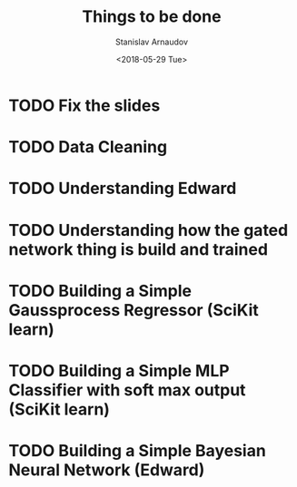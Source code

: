 #+OPTIONS: ':nil *:t -:t ::t <:t H:3 \n:nil ^:t arch:headline
#+OPTIONS: author:t broken-links:nil c:nil creator:nil
#+OPTIONS: d:(not "LOGBOOK") date:t e:t email:nil f:t inline:t num:t
#+OPTIONS: p:nil pri:nil prop:nil stat:t tags:t tasks:t tex:t
#+OPTIONS: timestamp:t title:t toc:t todo:t |:t
#+TITLE: Things to be done
#+DATE: <2018-05-29 Tue>
#+AUTHOR: Stanislav Arnaudov
#+EMAIL: arnaud@arnaudDev
#+LANGUAGE: en
#+SELECT_TAGS: export
#+EXCLUDE_TAGS: noexport
#+CREATOR: Emacs 25.1.1 (Org mode 9.1.13)


* TODO Fix the slides
* TODO Data Cleaning
* TODO Understanding Edward
* TODO Understanding how the gated network thing is build and trained
* TODO Building a Simple Gaussprocess Regressor (SciKit learn)
* TODO Building a Simple MLP Classifier with soft max output (SciKit learn)
* TODO Building a Simple Bayesian Neural Network (Edward)




